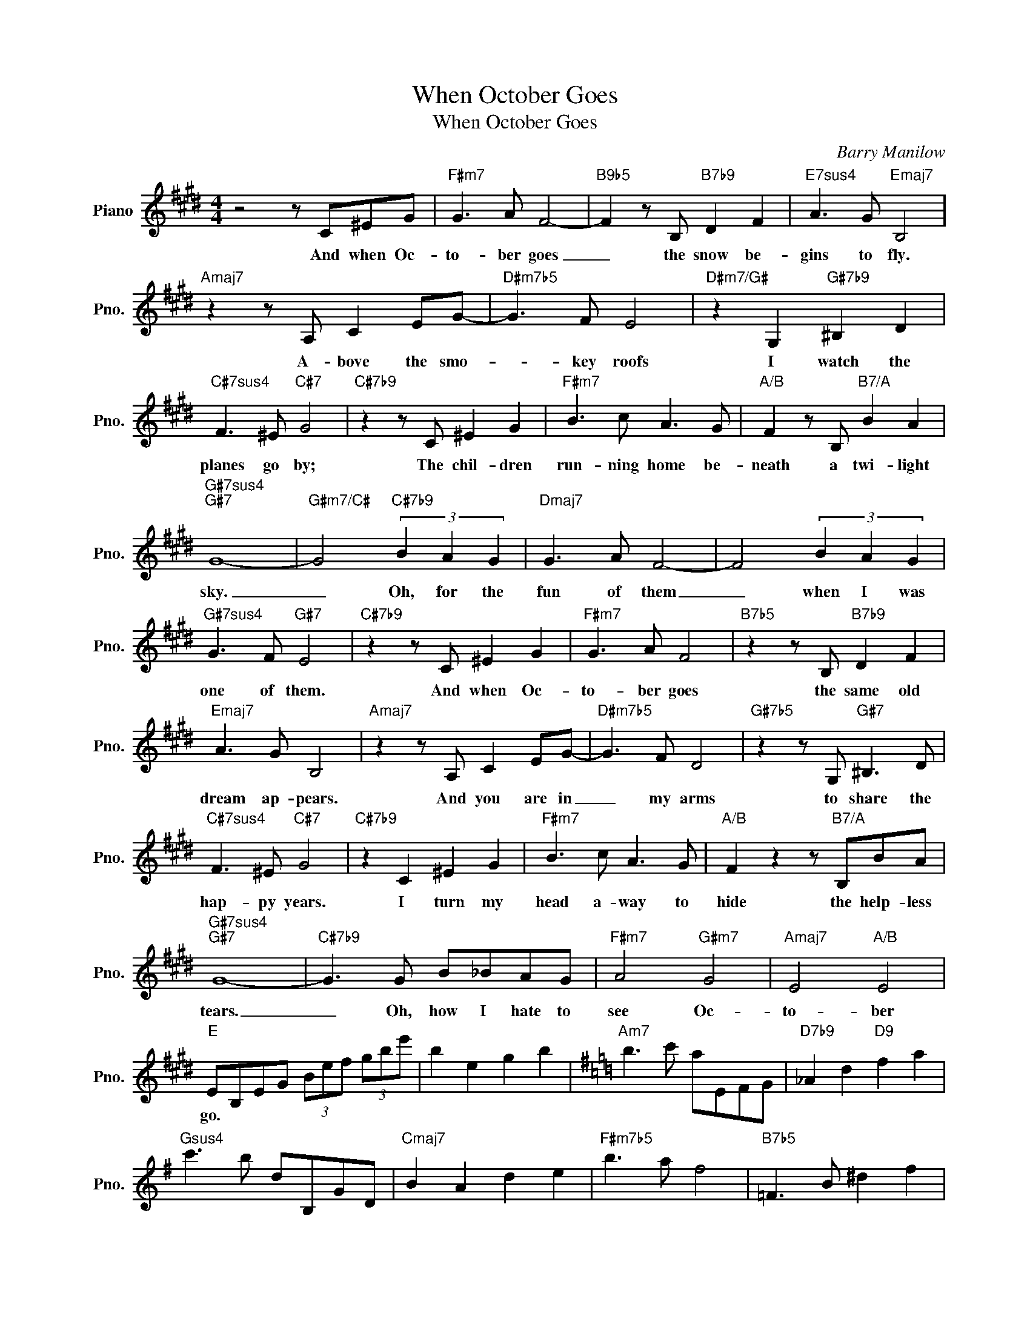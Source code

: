 X:1
T:When October Goes
T:When October Goes
C:Barry Manilow
Z:All Rights Reserved
L:1/8
M:4/4
K:E
V:1 treble nm="Piano" snm="Pno."
%%MIDI program 0
%%MIDI control 7 100
%%MIDI control 10 64
V:1
 z4 z C^EG |"F#m7" G3 A F4- |"B9b5" F2 z B,"B7b9" D2 F2 |"E7sus4" A3 G"Emaj7" B,4 | %4
w: And when Oc-|to- ber goes|_ the snow be-|gins to fly.|
"Amaj7" z2 z A, C2 EG- |"D#m7b5" G3 F E4 |"D#m7/G#" z2 G,2"G#7b9" ^B,2 D2 | %7
w: A- bove the smo-|* key roofs|I watch the|
"C#7sus4" F3 ^E"C#7" G4 |"C#7b9" z2 z C ^E2 G2 |"F#m7" B3 c A3 G |"A/B" F2 z B,"B7/A" B2 A2 | %11
w: planes go by;|The chil- dren|run- ning home be-|neath a twi- light|
"G#7sus4""G#7" G8- |"G#m7/C#" G4"C#7b9" (3B2 A2 G2 |"Dmaj7" G3 A F4- | F4 (3B2 A2 G2 | %15
w: sky.|_ Oh, for the|fun of them|_ when I was|
"G#7sus4" G3 F"G#7" E4 |"C#7b9" z2 z C ^E2 G2 |"F#m7" G3 A F4 |"B7b5" z2 z B,"B7b9" D2 F2 | %19
w: one of them.|And when Oc-|to- ber goes|the same old|
"Emaj7" A3 G B,4 |"Amaj7" z2 z A, C2 EG- |"D#m7b5" G3 F D4 |"G#7b5" z2 z G,"G#7" ^B,3 D | %23
w: dream ap- pears.|And you are in|_ my arms|to share the|
"C#7sus4" F3 ^E"C#7" G4 |"C#7b9" z2 C2 ^E2 G2 |"F#m7" B3 c A3 G |"A/B" F2 z2 z"B7/A" B,BA | %27
w: hap- py years.|I turn my|head a- way to|hide the help- less|
"G#7sus4""G#7" G8- |"C#7b9" G3 G B_BAG |"F#m7" A4"G#m7" G4 |"Amaj7" E4"A/B" E4 | %31
w: tears.|_ Oh, how I hate to|see Oc-|to- ber|
"E" EB,EG (3Bef (3gbe' | b2 e2 g2 b2 |[K:G]"Am7" b3 c' aEFG |"D7b9" _A2 d2"D9" f2 a2 | %35
w: go. * * * * * * * * *||||
"Gsus4" c'3 b dB,GD |"Cmaj7" B2 A2 d2 e2 |"F#m7b5" b3 a f4 |"B7b5" =F3 B ^d2 f2 | %39
w: ||||
"Esus4" a3 ^g"E7" b2 Bb |"E7b9" b2 e2 ^g2 b2 |"Am7" d'3 e' c'2 b2 |"D7b9" ^g2 a2 d'2"D/C" c'2 | %43
w: ||||
"B7sus4" b2 ^g2"B7" f4 |"Bm7b5" =f3 d'"E7b9" (3d'2 c'2 b2 |"Fmaj7" b3 c' ad'd'e' | %46
w: |||
 e'2 a'2 (3d'2 c'2 b2 |"B7sus4" b3 c'"B7" a4 ||"E7b9" z2 E2 e2 d2 |"Am7" B3 c A4 | %50
w: ||And when Oc-|to- ber goes|
"D7b9" z2 z D"D9" F2 A2 |"G7sus4" c3 B"Gmaj7" D4 |"Cmaj7" z2 z C E2 G2 |"F#m7b5" B3 A F4 | %54
w: the same old|dream ap- pears.|And you are|in my arms|
"B7b9" z2 z B, ^D3 F |"E7sus4" A3 ^G"E7" B4 |"E7b9" z2 E2 ^G2 B2 |"Am" d3 e"Am7" c3 B | %58
w: to share the|hap- py years.|I turn my|head a- way to|
"C/D" A4"D/C" z Ddc |"B7sus4""B7" B8- |"E7b9" B z z B d_dcB |"Am7" c4"Bm7" B4 |"Cmaj7" G4"C/D" G4 | %63
w: hide my help- less|tears.|_ Oh, how I hate to|see Oc-|to- ber|
"Em""Em/D" G8- |"Em/C#" G2 z2 z EGB |"Am7" c2 dc B2 G2 |"C/D" A4 z DFA |"B7sus4" c2 B2"B7" B2 F2 | %68
w: go.|_ I should be|o- ver it now I|know. It doe- n't|mat- ter much how|
"Em7" !fermata!G2"Em/D" !fermata!A2"Em/C#" !fermata!BEGB |"Am7" e4"Bm7" d4 |"Cmaj7" B4"C/D" d4 | %71
w: old I grow. I hate to|see Oc-|to- ber|
"Em""Em/D" e8- |"Em/C#""Em/C" e8- |"Am7""Am/B" e8- |"^Em(add9)" e8 |] %75
w: go.|_|||

